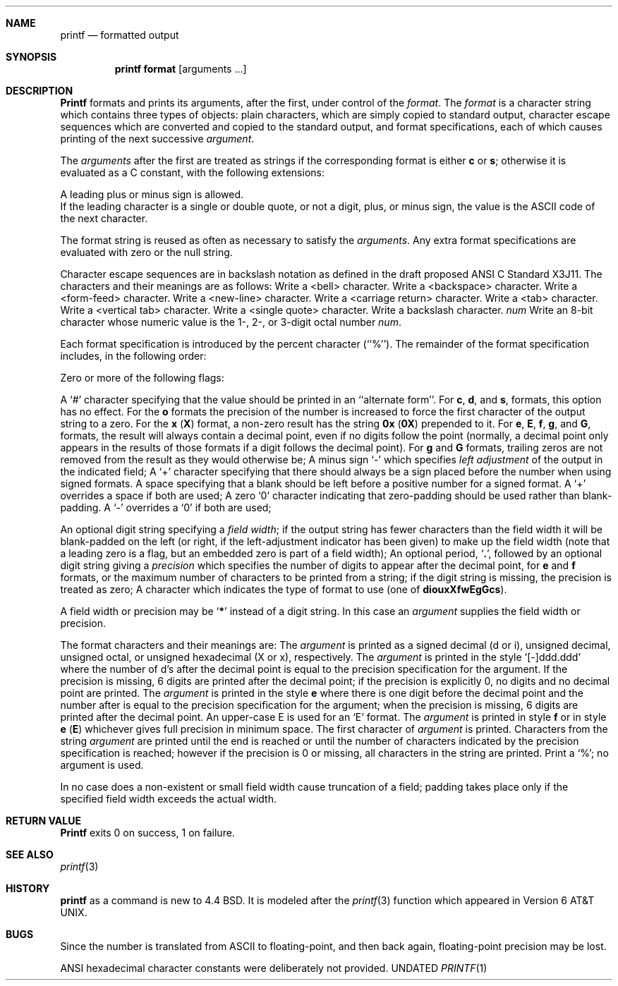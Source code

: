 .\" Copyright (c) 1989, 1990 The Regents of the University of California.
.\" All rights reserved.
.\"
.\" %sccs.include.redist.man%
.\"
.\"     @(#)printf.1	5.7 (Berkeley) %G%
.\"
.Dd 
.Dt PRINTF 1
.AT 1
.Sh NAME
.Nm printf
.Nd formatted output
.Sh SYNOPSIS
.Pp
.Nm printf format
.Op  arguments  ...
.Sh DESCRIPTION
.Nm Printf
formats and prints its arguments, after the first, under control
of the
.Ar format  .
The
.Ar format
is a character string which contains three types of objects: plain characters,
which are simply copied to standard output, character escape sequences which
are converted and copied to the standard output, and format specifications,
each of which causes printing of the next successive
.Ar argument  .
.Pp
The
.Ar arguments
after the first are treated as strings if the corresponding format is
either
.Cm c
or
.Cm s  ;
otherwise it is evaluated as a C constant, with the following extensions:
.Pp
.Df I
A leading plus or minus sign is allowed.
.br
If the leading character is a single or double quote, or not a digit,
plus, or minus sign, the value is the ASCII code of the next character.
.De
.Pp
The format string is reused as often as necessary to satisfy the
.Ar arguments  .
Any extra format specifications are evaluated with zero or the null
string.
.Pp
Character escape sequences are in backslash notation as defined in the
draft proposed ANSI C Standard X3J11.  The characters and their meanings
are as follows:
.Tw Ds
.Tp Cm \ea
Write a <bell> character.
.Tp Cm \eb
Write a <backspace> character.
.Tp Cm \ef
Write a <form-feed> character.
.Tp Cm \en
Write a <new-line> character.
.Tp Cm \er
Write a <carriage return> character.
.Tp Cm \et
Write a <tab> character.
.Tp Cm \ev
Write a <vertical tab> character.
.Tp Cm \e\'
Write a <single quote> character.
.Tp Cm \e\e
Write a backslash character.
.Tp Cx Cm \e
.Ar num
.Cx
Write an 8-bit character whose numeric value is the 1-, 2-, or 3-digit
octal number
.Ar num  .
.Tp
.Pp
Each format specification is introduced by the percent character
(``%'').
The remainder of the format specification includes, in the
following order:
.Pp
Zero or more of the following flags:
.Pp
.Ds I
.Tw Ds
.Tp Cm #
A `#' character
specifying that the value should be printed in an ``alternate form''.
For
.Cm c  ,
.Cm d ,
and
.Cm s  ,
formats, this option has no effect.  For the
.Cm o
formats the precision of the number is increased to force the first
character of the output string to a zero.  For the
.Cm x
.Pq Cm X
format, a non-zero result has the string
.Li 0x
.Pq Li 0X
prepended to it.  For
.Cm e  ,
.Cm E ,
.Cm f  ,
.Cm g ,
and
.Cm G  ,
formats, the result will always contain a decimal point, even if no
digits follow the point (normally, a decimal point only appears in the
results of those formats if a digit follows the decimal point).  For
.Cm g
and
.Cm G
formats, trailing zeros are not removed from the result as they
would otherwise be;
.Tp Cm \&\-
A minus sign `\-' which specifies
.Em left adjustment
of the output in the indicated field;
.Tp Cm \&+
A `+' character specifying that there should always be
a sign placed before the number when using signed formats.
.Tp Sq \&\ \&
A space specifying that a blank should be left before a positive number
for a signed format.  A `+' overrides a space if both are used;
.Tp Cm \&0
A zero `0' character indicating that zero-padding should be used
rather than blank-padding.  A `\-' overrides a `0' if both are used;
.Tp
.De
.Pp 
.Tw Ds
.Tp Field Width:
An optional digit string specifying a
.Em field width ;
if the output string has fewer characters than the field width it will
be blank-padded on the left (or right, if the left-adjustment indicator
has been given) to make up the field width (note that a leading zero
is a flag, but an embedded zero is part of a field width);
.Tp Precision:
An optional period,
.Sq Cm \&.\& ,
followed by an optional digit string giving a
.Em precision
which specifies the number of digits to appear after the decimal point,
for
.Cm e
and 
.Cm f
formats, or the maximum number of characters to be printed
from a string; if the digit string is missing, the precision is treated
as zero;
.Tp Format:
A character which indicates the type of format to use (one of
.Cm diouxXfwEgGcs ) .
.Tp
.Pp
A field width or precision may be
.Sq Cm \&*
instead of a digit string.
In this case an
.Ar argument
supplies the field width or precision.
.Pp
The format characters and their meanings are:
.Tw Fl
.Tp Cm diouXx
The
.Ar argument
is printed as a signed decimal (d or i), unsigned decimal, unsigned octal,
or unsigned hexadecimal (X or x), respectively.
.Tp Cm f
The
.Ar argument
is printed in the style `[\-]ddd.ddd' where the number of d's
after the decimal point is equal to the precision specification for
the argument.
If the precision is missing, 6 digits are printed after the decimal point;
if the precision is explicitly 0, no digits and no decimal point are printed.
.Tp Cm eE
The
.Ar argument
is printed in the style
.Cx `[-]d.ddd
.Cm e
.Cx \(+-dd\'
.Cx
where there
is one digit before the decimal point and the number after is equal to
the precision specification for the argument; when the precision is
missing, 6 digits are printed after the decimal point.
An upper-case E is used for an `E' format.
.Tp Cm gG
The
.Ar argument
is printed in style
.Cm f
or in style
.Cm e
.Pq Cm E
whichever gives full precision in minimum space.
.Tp Cm c
The first character of
.Ar argument
is printed.
.Tp Cm s
Characters from the string
.Ar argument
are printed until the end is reached or until the number of characters
indicated by the precision specification is reached; however if the
precision is 0 or missing, all characters in the string are printed.
.Tp Cm \&%
Print a `%'; no argument is used.
.Tp
.Pp
In no case does a non-existent or small field width cause truncation of
a field; padding takes place only if the specified field width exceeds
the actual width.
.Sh RETURN VALUE
.Nm Printf
exits 0 on success, 1 on failure.
.Sh SEE ALSO
.Xr printf 3
.Sh HISTORY
.Nm printf
as a command is new to 4.4 BSD.  It is modeled
after the
.Xr printf 3
function which appeared in
Version 6 AT&T UNIX.
.Sh BUGS
Since the number is translated from ASCII to floating-point, and
then back again, floating-point precision may be lost.
.Pp
ANSI hexadecimal character constants were deliberately not provided.
